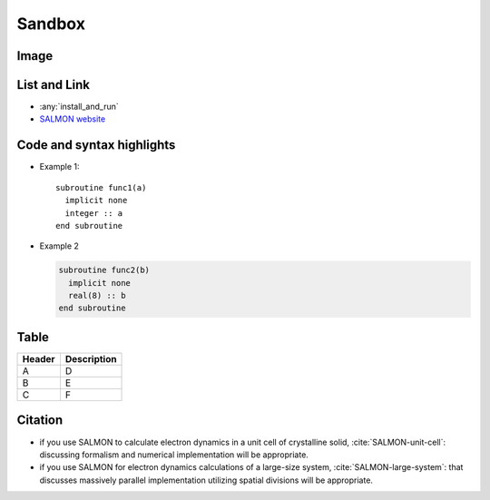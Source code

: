 Sandbox
=======================

Image
-----------

.. image:: images/top1.png


List and Link
---------------------

* :any:`install_and_run`
* `SALMON website <http://salmon-tddft.jp>`_


Code and syntax highlights
-----------------------------

* Example 1::

    subroutine func1(a)
      implicit none
      integer :: a
    end subroutine

* Example 2

  .. code-block:: fortran

    subroutine func2(b)
      implicit none
      real(8) :: b
    end subroutine


Table
------------------

======  ================
Header  Description
======  ================
A       D
B       E
C       F
======  ================


Citation
--------------

- if you use SALMON to calculate electron dynamics in a unit cell of crystalline solid, :cite:`SALMON-unit-cell`: discussing formalism and numerical implementation will be appropriate.
- if you use SALMON for electron dynamics calculations of a large-size system, :cite:`SALMON-large-system`: that discusses massively parallel implementation utilizing spatial divisions will be appropriate.
